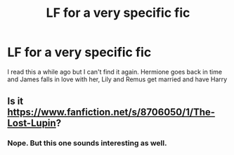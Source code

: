 #+TITLE: LF for a very specific fic

* LF for a very specific fic
:PROPERTIES:
:Author: idareutotry
:Score: 2
:DateUnix: 1447116145.0
:DateShort: 2015-Nov-10
:FlairText: Request
:END:
I read this a while ago but I can't find it again. Hermione goes back in time and James falls in love with her, Lily and Remus get married and have Harry


** Is it [[https://www.fanfiction.net/s/8706050/1/The-Lost-Lupin]]?
:PROPERTIES:
:Score: 1
:DateUnix: 1447186846.0
:DateShort: 2015-Nov-10
:END:

*** Nope. But this one sounds interesting as well.
:PROPERTIES:
:Author: idareutotry
:Score: 2
:DateUnix: 1449712551.0
:DateShort: 2015-Dec-10
:END:
